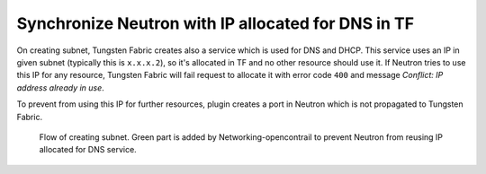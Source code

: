 ===================================================
Synchronize Neutron with IP allocated for DNS in TF
===================================================

On creating subnet, Tungsten Fabric creates also a service which is used for
DNS and DHCP. This service uses an IP in given subnet (typically this is
``x.x.x.2``), so it's allocated in TF and no other resource should use it.
If Neutron tries to use this IP for any resource, Tungsten Fabric will fail
request to allocate it with error code ``400`` and message
`Conflict: IP address already in use`.

To prevent from using this IP for further resources, plugin creates a port in
Neutron which is not propagated to Tungsten Fabric.

.. figure:: creating_dns_port.png
    :width: 100%
    :alt: Diagram of creating subnet and allocating IP for DNS service

    Flow of creating subnet. Green part is added by Networking-opencontrail
    to prevent Neutron from reusing IP allocated for DNS service.
